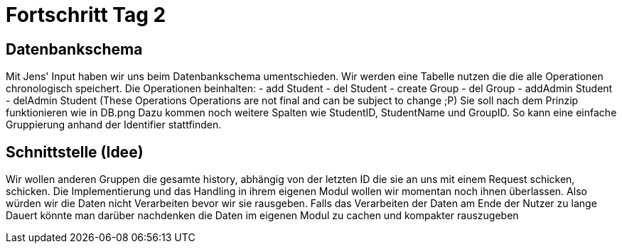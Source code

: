 = Fortschritt Tag 2

== Datenbankschema

Mit Jens' Input haben wir uns beim Datenbankschema umentschieden. Wir werden eine Tabelle nutzen die die alle Operationen chronologisch speichert. Die Operationen beinhalten:
  - add Student
  - del Student
  - create Group
  - del Group
  - addAdmin Student
  - delAdmin Student
 (These Operations Operations are not final and can be subject to change ;P)
Sie soll nach dem Prinzip funktionieren wie in DB.png
Dazu kommen noch weitere Spalten wie StudentID, StudentName und GroupID. So kann eine einfache Gruppierung anhand der Identifier stattfinden.

== Schnittstelle (Idee)

Wir wollen anderen Gruppen die gesamte history, abhängig von der letzten ID die sie an uns mit einem Request schicken, schicken. Die Implementierung und das Handling in ihrem eigenen Modul wollen wir momentan noch ihnen überlassen. Also würden wir die Daten nicht Verarbeiten bevor wir sie rausgeben. Falls das Verarbeiten der Daten am Ende der Nutzer zu lange Dauert könnte man darüber nachdenken die Daten im eigenen Modul zu cachen und kompakter rauszugeben
